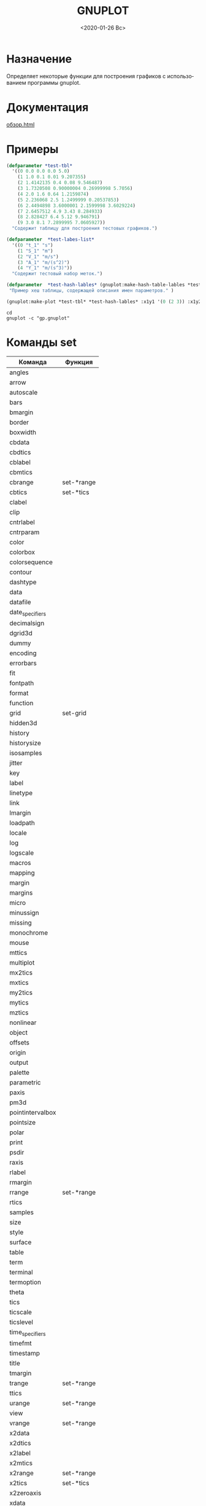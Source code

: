 #+OPTIONS: ':nil *:t -:t ::t <:t H:3 \n:nil ^:t arch:headline
#+OPTIONS: author:t broken-links:nil c:nil creator:nil
#+OPTIONS: d:(not "LOGBOOK") date:t e:t email:nil f:t inline:t num:t
#+OPTIONS: p:nil pri:nil prop:nil stat:t tags:t tasks:t tex:t
#+OPTIONS: timestamp:t title:t toc:t todo:t |:t
#+TITLE: GNUPLOT
#+DATE: <2020-01-26 Вс>
#+AUTHOR:
#+EMAIL: mnasoftv@gmail.com
#+LANGUAGE: ru
#+SELECT_TAGS: export
#+EXCLUDE_TAGS: noexport
#+CREATOR: Emacs 26.3 (Org mode 9.1.9)

* Назначение
Определяет некоторые функции для построения графиков с использованием программы gnuplot.

* Документация 
 [[file:docs/build/gnuplot/html/%D0%BE%D0%B1%D0%B7%D0%BE%D1%80.html][обзор.html]]

* Примеры

#+BEGIN_SRC lisp
(defparameter *test-tbl*
  '((0 0.0 0.0 0.0 5.0)
    (1 1.0 0.1 0.01 9.207355)
    (2 1.4142135 0.4 0.08 9.546487)
    (3 1.7320508 0.90000004 0.26999998 5.7056)
    (4 2.0 1.6 0.64 1.2159874)
    (5 2.236068 2.5 1.2499999 0.20537853)
    (6 2.4494898 3.6000001 2.1599998 3.6029224)
    (7 2.6457512 4.9 3.43 8.284933)
    (8 2.828427 6.4 5.12 9.946791)
    (9 3.0 8.1 7.2899995 7.0605927))
  "Содержит таблицу для построения тестовых графиков.")

(defparameter  *test-labes-list*
  '((0 "t_1" "s")
    (1 "S_1" "m")
    (2 "V_1" "m/s")
    (3 "A_1" "m/(s^2)")
    (4 "Y_1" "m/(s^3)"))
  "Содержит тестовый набор меток.")

(defparameter  *test-hash-lables* (gnuplot:make-hash-table-lables *test-labes-list*)
 "Пример хеш таблицы, содержащей описания имен параметров." )

(gnuplot:make-plot *test-tbl* *test-hash-lables* :x1y1 '(0 (2 3)) :x1y2 '(0 (1 4)))
#+END_SRC

#+RESULTS:
: #P"d:/home/_namatv/PRG/msys64/home/namatv/quicklisp/local-projects/clisp/gnuplot/gp.gnuplot", #P"d:/home/_namatv/PRG/msys64/home/namatv/quicklisp/local-projects/clisp/gnuplot/gp.txt"

#+BEGIN_SRC shell
cd 
gnuplot -c "gp.gnuplot"
#+END_SRC

#+RESULTS:

* Команды set 

| Команда          | Функция    |
|------------------+------------|
| angles           |            |
| arrow            |            |
| autoscale        |            |
| bars             |            |
| bmargin          |            |
| border           |            |
| boxwidth         |            |
| cbdata           |            |
| cbdtics          |            |
| cblabel          |            |
| cbmtics          |            |
| cbrange          | set-*range |
| cbtics           | set-*tics  |
| clabel           |            |
| clip             |            |
| cntrlabel        |            |
| cntrparam        |            |
| color            |            |
| colorbox         |            |
| colorsequence    |            |
| contour          |            |
| dashtype         |            |
| data             |            |
| datafile         |            |
| date_specifiers  |            |
| decimalsign      |            |
| dgrid3d          |            |
| dummy            |            |
| encoding         |            |
| errorbars        |            |
| fit              |            |
| fontpath         |            |
| format           |            |
| function         |            |
| grid             | set-grid   |
| hidden3d         |            |
| history          |            |
| historysize      |            |
| isosamples       |            |
| jitter           |            |
| key              |            |
| label            |            |
| linetype         |            |
| link             |            |
| lmargin          |            |
| loadpath         |            |
| locale           |            |
| log              |            |
| logscale         |            |
| macros           |            |
| mapping          |            |
| margin           |            |
| margins          |            |
| micro            |            |
| minussign        |            |
| missing          |            |
| monochrome       |            |
| mouse            |            |
| mttics           |            |
| multiplot        |            |
| mx2tics          |            |
| mxtics           |            |
| my2tics          |            |
| mytics           |            |
| mztics           |            |
| nonlinear        |            |
| object           |            |
| offsets          |            |
| origin           |            |
| output           |            |
| palette          |            |
| parametric       |            |
| paxis            |            |
| pm3d             |            |
| pointintervalbox |            |
| pointsize        |            |
| polar            |            |
| print            |            |
| psdir            |            |
| raxis            |            |
| rlabel           |            |
| rmargin          |            |
| rrange           | set-*range |
| rtics            |            |
| samples          |            |
| size             |            |
| style            |            |
| surface          |            |
| table            |            |
| term             |            |
| terminal         |            |
| termoption       |            |
| theta            |            |
| tics             |            |
| ticscale         |            |
| ticslevel        |            |
| time_specifiers  |            |
| timefmt          |            |
| timestamp        |            |
| title            |            |
| tmargin          |            |
| trange           | set-*range |
| ttics            |            |
| urange           | set-*range |
| view             |            |
| vrange           | set-*range |
| x2data           |            |
| x2dtics          |            |
| x2label          |            |
| x2mtics          |            |
| x2range          | set-*range |
| x2tics           | set-*tics  |
| x2zeroaxis       |            |
| xdata            |            |
| xdtics           |            |
| xlabel           |            |
| xmtics           |            |
| xrange           | set-*range |
| xtics            | set-*tics  |
| xyplane          |            |
| xzeroaxis        |            |
| y2data           |            |
| y2dtics          |            |
| y2label          |            |
| y2mtics          |            |
| y2range          | set-*range |
| y2tics           | set-*tics  |
| y2zeroaxis       |            |
| ydata            |            |
| ydtics           |            |
| ylabel           |            |
| ymtics           |            |
| yrange           | set-*range |
| ytics            | set-*tics  |
| yzeroaxis        |            |
| zdata            |            |
| zdtics           |            |
| zero             |            |
| zeroaxis         |            |
| zlabel           |            |
| zmtics           |            |
| zrange           | set-*range |
| ztics            |            |
| zzeroaxis        |            |

